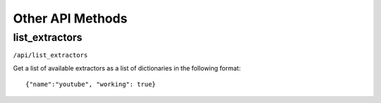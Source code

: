 Other API Methods
#################

list_extractors
***************

``/api/list_extractors``

Get a list of available extractors as a list of dictionaries in the following format::

    {"name":"youtube", "working": true}


